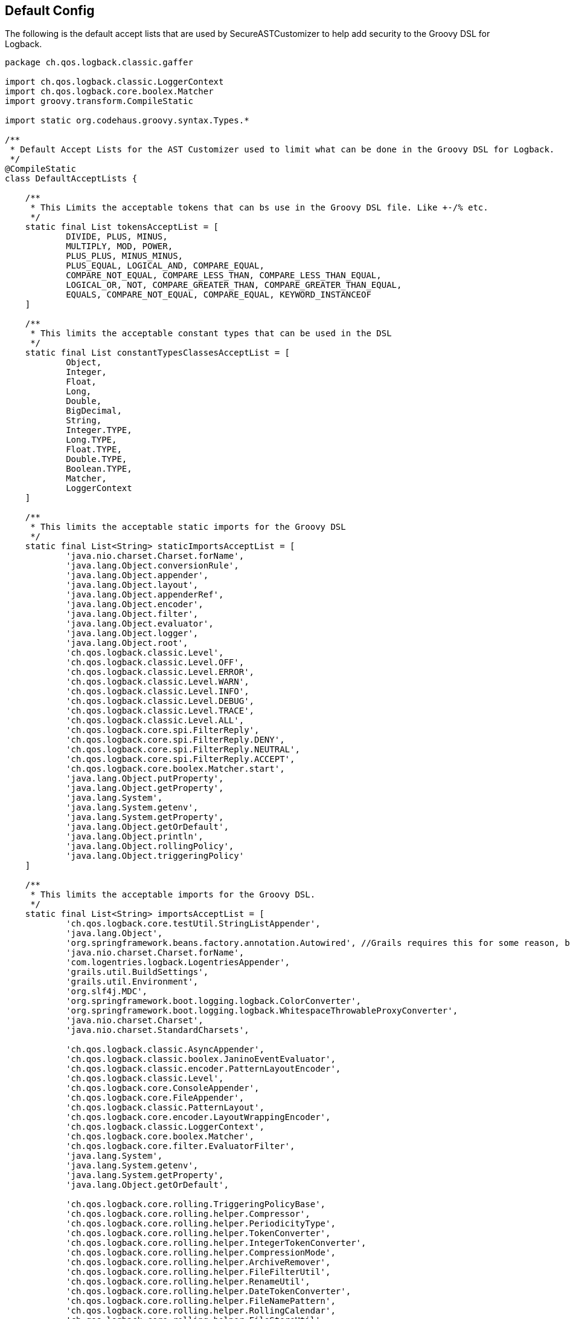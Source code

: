 == Default Config

The following is the default accept lists that are used by SecureASTCustomizer to help add security to the Groovy DSL for Logback.

```groovy
package ch.qos.logback.classic.gaffer

import ch.qos.logback.classic.LoggerContext
import ch.qos.logback.core.boolex.Matcher
import groovy.transform.CompileStatic

import static org.codehaus.groovy.syntax.Types.*

/**
 * Default Accept Lists for the AST Customizer used to limit what can be done in the Groovy DSL for Logback.
 */
@CompileStatic
class DefaultAcceptLists {

    /**
     * This Limits the acceptable tokens that can bs use in the Groovy DSL file. Like +-/% etc.
     */
    static final List tokensAcceptList = [
            DIVIDE, PLUS, MINUS,
            MULTIPLY, MOD, POWER,
            PLUS_PLUS, MINUS_MINUS,
            PLUS_EQUAL, LOGICAL_AND, COMPARE_EQUAL,
            COMPARE_NOT_EQUAL, COMPARE_LESS_THAN, COMPARE_LESS_THAN_EQUAL,
            LOGICAL_OR, NOT, COMPARE_GREATER_THAN, COMPARE_GREATER_THAN_EQUAL,
            EQUALS, COMPARE_NOT_EQUAL, COMPARE_EQUAL, KEYWORD_INSTANCEOF
    ]

    /**
     * This limits the acceptable constant types that can be used in the DSL
     */
    static final List constantTypesClassesAcceptList = [
            Object,
            Integer,
            Float,
            Long,
            Double,
            BigDecimal,
            String,
            Integer.TYPE,
            Long.TYPE,
            Float.TYPE,
            Double.TYPE,
            Boolean.TYPE,
            Matcher,
            LoggerContext
    ]

    /**
     * This limits the acceptable static imports for the Groovy DSL
     */
    static final List<String> staticImportsAcceptList = [
            'java.nio.charset.Charset.forName',
            'java.lang.Object.conversionRule',
            'java.lang.Object.appender',
            'java.lang.Object.layout',
            'java.lang.Object.appenderRef',
            'java.lang.Object.encoder',
            'java.lang.Object.filter',
            'java.lang.Object.evaluator',
            'java.lang.Object.logger',
            'java.lang.Object.root',
            'ch.qos.logback.classic.Level',
            'ch.qos.logback.classic.Level.OFF',
            'ch.qos.logback.classic.Level.ERROR',
            'ch.qos.logback.classic.Level.WARN',
            'ch.qos.logback.classic.Level.INFO',
            'ch.qos.logback.classic.Level.DEBUG',
            'ch.qos.logback.classic.Level.TRACE',
            'ch.qos.logback.classic.Level.ALL',
            'ch.qos.logback.core.spi.FilterReply',
            'ch.qos.logback.core.spi.FilterReply.DENY',
            'ch.qos.logback.core.spi.FilterReply.NEUTRAL',
            'ch.qos.logback.core.spi.FilterReply.ACCEPT',
            'ch.qos.logback.core.boolex.Matcher.start',
            'java.lang.Object.putProperty',
            'java.lang.Object.getProperty',
            'java.lang.System',
            'java.lang.System.getenv',
            'java.lang.System.getProperty',
            'java.lang.Object.getOrDefault',
            'java.lang.Object.println',
            'java.lang.Object.rollingPolicy',
            'java.lang.Object.triggeringPolicy'
    ]

    /**
     * This limits the acceptable imports for the Groovy DSL.
     */
    static final List<String> importsAcceptList = [
            'ch.qos.logback.core.testUtil.StringListAppender',
            'java.lang.Object',
            'org.springframework.beans.factory.annotation.Autowired', //Grails requires this for some reason, but you can not autowire any service because those classes are not on the import list.
            'java.nio.charset.Charset.forName',
            'com.logentries.logback.LogentriesAppender',
            'grails.util.BuildSettings',
            'grails.util.Environment',
            'org.slf4j.MDC',
            'org.springframework.boot.logging.logback.ColorConverter',
            'org.springframework.boot.logging.logback.WhitespaceThrowableProxyConverter',
            'java.nio.charset.Charset',
            'java.nio.charset.StandardCharsets',

            'ch.qos.logback.classic.AsyncAppender',
            'ch.qos.logback.classic.boolex.JaninoEventEvaluator',
            'ch.qos.logback.classic.encoder.PatternLayoutEncoder',
            'ch.qos.logback.classic.Level',
            'ch.qos.logback.core.ConsoleAppender',
            'ch.qos.logback.core.FileAppender',
            'ch.qos.logback.classic.PatternLayout',
            'ch.qos.logback.core.encoder.LayoutWrappingEncoder',
            'ch.qos.logback.classic.LoggerContext',
            'ch.qos.logback.core.boolex.Matcher',
            'ch.qos.logback.core.filter.EvaluatorFilter',
            'java.lang.System',
            'java.lang.System.getenv',
            'java.lang.System.getProperty',
            'java.lang.Object.getOrDefault',

            'ch.qos.logback.core.rolling.TriggeringPolicyBase',
            'ch.qos.logback.core.rolling.helper.Compressor',
            'ch.qos.logback.core.rolling.helper.PeriodicityType',
            'ch.qos.logback.core.rolling.helper.TokenConverter',
            'ch.qos.logback.core.rolling.helper.IntegerTokenConverter',
            'ch.qos.logback.core.rolling.helper.CompressionMode',
            'ch.qos.logback.core.rolling.helper.ArchiveRemover',
            'ch.qos.logback.core.rolling.helper.FileFilterUtil',
            'ch.qos.logback.core.rolling.helper.RenameUtil',
            'ch.qos.logback.core.rolling.helper.DateTokenConverter',
            'ch.qos.logback.core.rolling.helper.FileNamePattern',
            'ch.qos.logback.core.rolling.helper.RollingCalendar',
            'ch.qos.logback.core.rolling.helper.FileStoreUtil',
            'ch.qos.logback.core.rolling.helper.SizeAndTimeBasedArchiveRemover',
            'ch.qos.logback.core.rolling.helper.TimeBasedArchiveRemover',
            'ch.qos.logback.core.rolling.helper.MonoTypedConverter',
            'ch.qos.logback.core.rolling.RollingPolicyBase',
            'ch.qos.logback.core.rolling.RollingFileAppender',
            'ch.qos.logback.core.rolling.FixedWindowRollingPolicy',
            'ch.qos.logback.core.rolling.TimeBasedFileNamingAndTriggeringPolicyBase',
            'ch.qos.logback.core.rolling.TimeBasedFileNamingAndTriggeringPolicy',
            'ch.qos.logback.core.rolling.SizeAndTimeBasedRollingPolicy',
            'ch.qos.logback.core.rolling.RollingPolicy',
            'ch.qos.logback.core.rolling.TimeBasedRollingPolicy',
            'ch.qos.logback.core.rolling.DefaultTimeBasedFileNamingAndTriggeringPolicy',
            'ch.qos.logback.core.rolling.SizeBasedTriggeringPolicy',
            'ch.qos.logback.core.rolling.RolloverFailure',
            'ch.qos.logback.core.rolling.SizeAndTimeBasedFNATP',
            'ch.qos.logback.core.rolling.TriggeringPolicy',
            'ch.qos.logback.classic.net.SMTPAppender'
    ]

    /**
     * This limits the acceptable star imports for the Groovy DSL.
     */
    static final List<String> starImportsAcceptList = []

    /**
     * This limits the acceptable star static imports for the Groovy DSL.
     */
    static final List<String> staticStarImportsAcceptList = [
            'grails.util.Environment',
            'io.micronaut.context.env.Environment'
    ]
}
```

In addition to the default config the default config the SecureASTCustomizer is set so:

* Method definitions are not allowed
* Package declarations are not allowed
* Indirect Imports are not allowed
* The Levels for logging are added as the following static imports: OFF, ERROR, WARN, INFO, DEBUG, TRACE, ALL

There is also a ScriptExpressionChecker That has the following default, which the end user is not allowed to override for security. That
being said, there maybe DSL elements missing from `AllowedObjectMethods`, if you find one please submit a https://github.com/virtualdogbert/logback-groovy-config/issues[bug report]:
```groovy
private static final List<String> AllowedStringMethods = [
        'bitwiseNegate', 'capitalize', 'center',
        'charAt', 'chars', 'codePointAt',
        'codePointBefore', 'codePointCount', 'codePoints',
        'compareTo', 'compareToIgnoreCase', 'concat',
        'contains', 'contains', 'contentEquals',
        'copyValueOf', 'count', 'decodeBase64',
        'denormalize', 'eachLine', 'eachMatch',
        'endsWith', 'equals', 'equalsIgnoreCase',
        'expand', 'expandLine', 'find',
        'findAll', 'format', 'getAt',
        'getChars', 'getChars', 'hashCode',
        'indexOf', 'intern', 'isAllWhitespace',
        'isBigDecimal', 'isBigInteger', 'isBlank',
        'isCase', 'isDouble', 'isEmpty',
        'isFloat', 'isInteger', 'isLong',
        'isNumber', 'join', 'lastIndexOf',
        'leftShift', 'length', 'lines',
        'matches', 'matches', 'minus',
        'multiply', 'next', 'normalize',
        'offsetByCodePoints', 'padLeft', 'padRight',
        'plus', 'previous', 'readLines',
        'regionMatches', 'repeat', 'replace',
        'replaceAll', 'replaceAll', 'replaceFirst',
        'reverse', 'size', 'split',
        'splitEachLine', 'startsWith', 'strip',
        'stripIndent', 'stripLeading', 'stripMargin',
        'stripTrailing', 'subSequence', 'substring',
        'toBigDecimal', 'toBigInteger', 'toBoolean',
        'toCharacter', 'toCharArray', 'toDouble',
        'toFloat', 'toInteger', 'tokenize',
        'toList', 'toLong', 'toLowerCase',
        'toShort', 'toString', 'toUpperCase',
        'tr', 'trim', 'unexpand',
        'unexpandLine', 'valueOf', 'start',


]
private static final List<String> AllowedObjectMethods = [
        'clone', 'equals', 'toString',
        'any', 'asBoolean', 'collect',
        'contains', 'count', 'each',
        'eachWithIndex', 'equals', 'every',
        'find', 'findIndexOf', 'findIndexValues',
        'findLastIndexOf', 'findResult', 'flatten',
        'getAt', 'grep', 'groupBy',
        'inject', 'is', 'join',
        'putAt', 'size', 'sum',
        'with',


        'conversionRule', 'appender', 'encoder',
        'forName', 'isDevelopmentMode', 'logger',
        'rollingPolicy', 'triggeringPolicy',
        'root', 'layout', 'appenderRef',
        'putProperty', 'getProperty', 'filter',
        'evaluator','println'
]

private static final List<String> AllowedSystemMethods = [
        'getenv',
        'currentTimeMillis',
        'nanoTime',
        'lineSeparator'
]


private static final List<String> AllowedMatcherMethods = [
        'start'
]
```